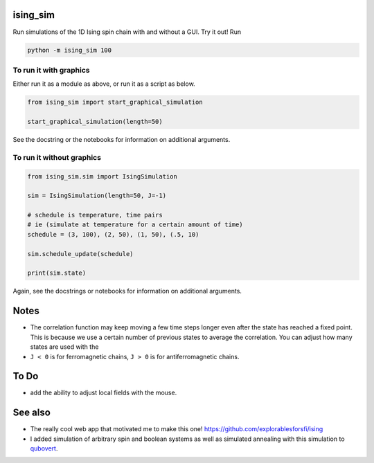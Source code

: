 =========
ising_sim
=========

Run simulations of the 1D Ising spin chain with and without a GUI. Try it out! Run

.. code:: shell

    python -m ising_sim 100


.. image:: example_gui.png


To run it with graphics
-----------------------

Either run it as a module as above, or run it as a script as below.

.. code:: python

    from ising_sim import start_graphical_simulation

    start_graphical_simulation(length=50)


See the docstring or the notebooks for information on additional arguments.


To run it without graphics
--------------------------

.. code:: python

    from ising_sim.sim import IsingSimulation

    sim = IsingSimulation(length=50, J=-1)

    # schedule is temperature, time pairs
    # ie (simulate at temperature for a certain amount of time)
    schedule = (3, 100), (2, 50), (1, 50), (.5, 10)

    sim.schedule_update(schedule)

    print(sim.state)


Again, see the docstrings or notebooks for information on additional arguments.


=====
Notes
=====

- The correlation function may keep moving a few time steps longer even after the state has reached a fixed point. This is because we use a certain number of previous states to average the correlation. You can adjust how many states are used with the
- ``J < 0`` is for ferromagnetic chains, ``J > 0`` is for antiferromagnetic chains.



=====
To Do
=====

- add the ability to adjust local fields with the mouse.


========
See also
========

- The really cool web app that motivated me to make this one! https://github.com/explorablesforsfi/ising
- I added simulation of arbitrary spin and boolean systems as well as simulated annealing with this simulation to `qubovert <https://github.com/jiosue/qubovert/>`_.
